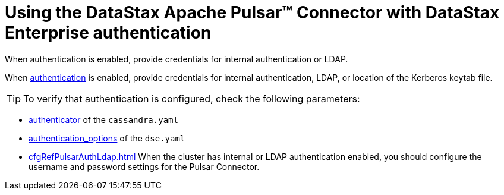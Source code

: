 = Using the DataStax Apache Pulsar™ Connector with DataStax Enterprise authentication 

:page-tag: pulsar-connector,security,secure,pulsar

When authentication is enabled, provide credentials for internal authentication or LDAP.

When link:https://docs.datastax.com/en/dse/6.8/dse-admin/datastax_enterprise/security/secAuthTOC.html[authentication] is enabled, provide credentials for internal authentication, LDAP, or location of the Kerberos keytab file.

TIP: To verify that authentication is configured, check the following parameters:

* link:https://docs.datastax.com/en/dse/6.8/dse-admin/datastax_enterprise/config/configCassandra_yaml.html#configCassandra_yaml__authenticator[authenticator] of the `cassandra.yaml`
* link:https://docs.datastax.com/en/dse/6.8/dse-admin/datastax_enterprise/config/configDseYaml.html#configDseYaml__authentication_options[authentication_options] of the `dse.yaml`
* xref:cfgRefPulsarAuthLdap.adoc[] When the cluster has internal or LDAP authentication enabled, you should configure the username and password settings for the Pulsar Connector.
